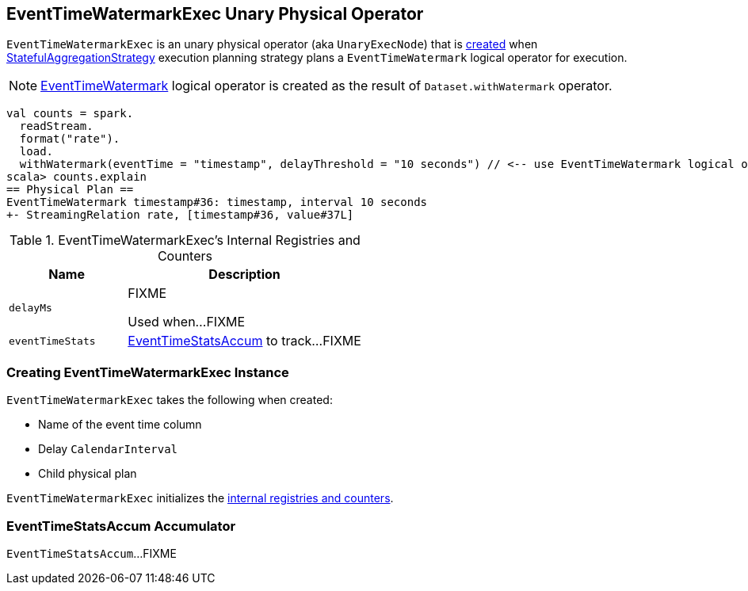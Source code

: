== [[EventTimeWatermarkExec]] EventTimeWatermarkExec Unary Physical Operator

`EventTimeWatermarkExec` is an unary physical operator (aka `UnaryExecNode`) that is <<creating-instance, created>> when link:spark-sql-streaming-StatefulAggregationStrategy.adoc[StatefulAggregationStrategy] execution planning strategy plans a `EventTimeWatermark` logical operator for execution.

NOTE: link:spark-sql-streaming-EventTimeWatermark.adoc[EventTimeWatermark] logical operator is created as the result of `Dataset.withWatermark` operator.

[source, scala]
----
val counts = spark.
  readStream.
  format("rate").
  load.
  withWatermark(eventTime = "timestamp", delayThreshold = "10 seconds") // <-- use EventTimeWatermark logical operator
scala> counts.explain
== Physical Plan ==
EventTimeWatermark timestamp#36: timestamp, interval 10 seconds
+- StreamingRelation rate, [timestamp#36, value#37L]
----

[[internal-registries]]
.EventTimeWatermarkExec's Internal Registries and Counters
[cols="1,2",options="header",width="100%"]
|===
| Name
| Description

| [[delayMs]] `delayMs`
| FIXME

Used when...FIXME

| [[eventTimeStats]] `eventTimeStats`
| <<EventTimeStatsAccum, EventTimeStatsAccum>> to track...FIXME
|===

=== [[creating-instance]] Creating EventTimeWatermarkExec Instance

`EventTimeWatermarkExec` takes the following when created:

* [[eventTime]] Name of the event time column
* [[delay]] Delay `CalendarInterval`
* [[child]] Child physical plan

`EventTimeWatermarkExec` initializes the <<internal-registries, internal registries and counters>>.

=== [[EventTimeStatsAccum]] EventTimeStatsAccum Accumulator

`EventTimeStatsAccum`...FIXME
